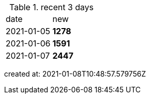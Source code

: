 
.recent 3 days
|===

|date|new


^|2021-01-05
>s|1278


^|2021-01-06
>s|1591


^|2021-01-07
>s|2447


|===

created at: 2021-01-08T10:48:57.579756Z
